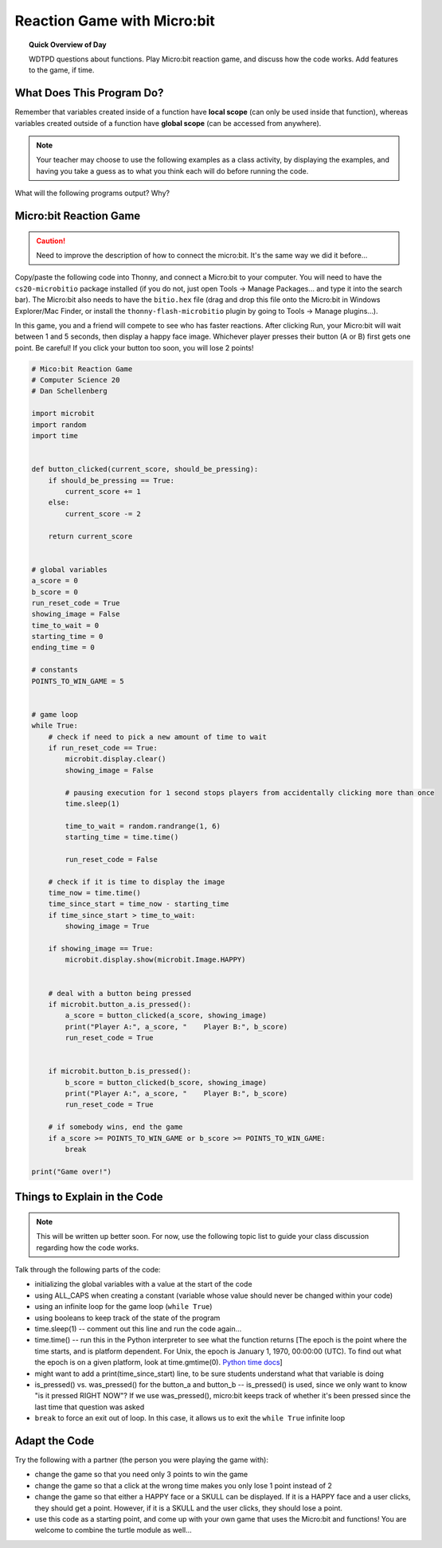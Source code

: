 
.. qnum::
   :prefix: fruitful-functions-practice
   :start: 1


Reaction Game with Micro:bit
====================================

.. topic:: Quick Overview of Day

    WDTPD questions about functions. Play Micro:bit reaction game, and discuss how the code works. Add features to the game, if time.


.. reveal:: curriculum_addressed
    :showtitle: Curriculum Objectives Addressed In This Section

    - **CS20-CP1** Apply various problem-solving strategies to solve programming problems throughout Computer Science 20.
    - **CS20-FP1** Utilize different data types, including integer, floating point, Boolean and string, to solve programming problems.
    - **CS20-FP2** Investigate how control structures affect program flow.
    - **CS20-FP3** Construct and utilize functions to encapsulate reusable pieces of code.



What Does This Program Do?
---------------------------

Remember that variables created inside of a function have **local scope** (can only be used inside that function), whereas variables created outside of a function have **global scope** (can be accessed from anywhere).

.. note:: Your teacher may choose to use the following examples as a class activity, by displaying the  examples, and having you take a guess as to what you think each will do before running the code. 

What will the following programs output? Why?


.. activecode:: wdtpd_functions_7
    :caption: What will this program print?

    def a(x):
        print("A start, x =",x)
        b(x + 1)
        print("A end, x =",x)
         
    def b(x):
        print("B start, x =",x)
        c(x + 1)
        print("B end, x =",x)
         
    def c(x):
        print("C start and end, x =",x)
         
    a(5)


.. activecode:: wdtpd_functions_8
    :caption: What will this program print?

    def a(x):
        x = x + 1
     
    x = 3
    a(x)
     
    print(x)


.. activecode:: wdtpd_functions_9
    :caption: What will this program print?

    def a(x):
        x = x + 1
        return x
     
    x = 3
    a(x)
     
    print(x)


.. activecode:: wdtpd_functions_10
    :caption: What will this program print?

    def a(x):
        x = x + 1
        return x
     
    x = 3
    x = a(x)
     
    print(x)


Micro:bit Reaction Game
-------------------------

.. caution:: Need to improve the description of how to connect the micro:bit. It's the same way we did it before...

Copy/paste the following code into Thonny, and connect a Micro:bit to your computer. You will need to have the ``cs20-microbitio`` package installed (if you do not, just open Tools -> Manage Packages... and type it into the search bar). The Micro:bit also needs to have the ``bitio.hex`` file (drag and drop this file onto the Micro:bit in Windows Explorer/Mac Finder, or install the ``thonny-flash-microbitio`` plugin by going to Tools -> Manage plugins...).

In this game, you and a friend will compete to see who has faster reactions. After clicking Run, your Micro:bit will wait between 1 and 5 seconds, then display a happy face image. Whichever player presses their button (A or B) first gets one point. Be careful! If you click your button too soon, you will lose 2 points! 


.. code-block:: python

    # Mico:bit Reaction Game
    # Computer Science 20
    # Dan Schellenberg

    import microbit
    import random
    import time


    def button_clicked(current_score, should_be_pressing):
        if should_be_pressing == True:
            current_score += 1
        else:
            current_score -= 2
            
        return current_score


    # global variables
    a_score = 0
    b_score = 0
    run_reset_code = True
    showing_image = False
    time_to_wait = 0
    starting_time = 0
    ending_time = 0

    # constants
    POINTS_TO_WIN_GAME = 5


    # game loop
    while True:
        # check if need to pick a new amount of time to wait
        if run_reset_code == True:
            microbit.display.clear()
            showing_image = False

            # pausing execution for 1 second stops players from accidentally clicking more than once
            time.sleep(1)

            time_to_wait = random.randrange(1, 6)
            starting_time = time.time()

            run_reset_code = False
        
        # check if it is time to display the image
        time_now = time.time()
        time_since_start = time_now - starting_time
        if time_since_start > time_to_wait:
            showing_image = True
        
        if showing_image == True:
            microbit.display.show(microbit.Image.HAPPY)
        
        
        # deal with a button being pressed
        if microbit.button_a.is_pressed():
            a_score = button_clicked(a_score, showing_image)
            print("Player A:", a_score, "    Player B:", b_score)
            run_reset_code = True
            
            
        if microbit.button_b.is_pressed():
            b_score = button_clicked(b_score, showing_image)
            print("Player A:", a_score, "    Player B:", b_score)
            run_reset_code = True
        
        # if somebody wins, end the game
        if a_score >= POINTS_TO_WIN_GAME or b_score >= POINTS_TO_WIN_GAME:
            break

    print("Game over!")


Things to Explain in the Code
------------------------------

.. note:: This will be written up better soon. For now, use the following topic list to guide your class discussion regarding how the code works.

Talk through the following parts of the code:

- initializing the global variables with a value at the start of the code
- using ALL_CAPS when creating a constant (variable whose value should never be changed within your code)
- using an infinite loop for the game loop (``while True``)
- using booleans to keep track of the state of the program
- time.sleep(1)  -- comment out this line and run the code again...
- time.time()  -- run this in the Python interpreter to see what the function returns [The epoch is the point where the time starts, and is platform dependent. For Unix, the epoch is January 1, 1970, 00:00:00 (UTC). To find out what the epoch is on a given platform, look at time.gmtime(0). `Python time docs <https://docs.python.org/3/library/time.html#epoch>`_]
- might want to add a print(time_since_start) line, to be sure students understand what that variable is doing
- is_pressed() vs. was_pressed() for the button_a and button_b -- is_pressed() is used, since we only want to know "is it pressed RIGHT NOW"? If we use was_pressed(), micro:bit keeps track of whether it's been pressed since the last time that question was asked
- ``break`` to force an exit out of loop. In this case, it allows us to exit the ``while True`` infinite loop


Adapt the Code
------------------

Try the following with a partner (the person you were playing the game with):

- change the game so that you need only 3 points to win the game
- change the game so that a click at the wrong time makes you only lose 1 point instead of 2
- change the game so that either a HAPPY face or a SKULL can be displayed. If it is a HAPPY face and a user clicks, they should get a point. However, if it is a SKULL and the user clicks, they should lose a point.
- use this code as a starting point, and come up with your own game that uses the Micro:bit and functions! You are welcome to combine the turtle module as well...

